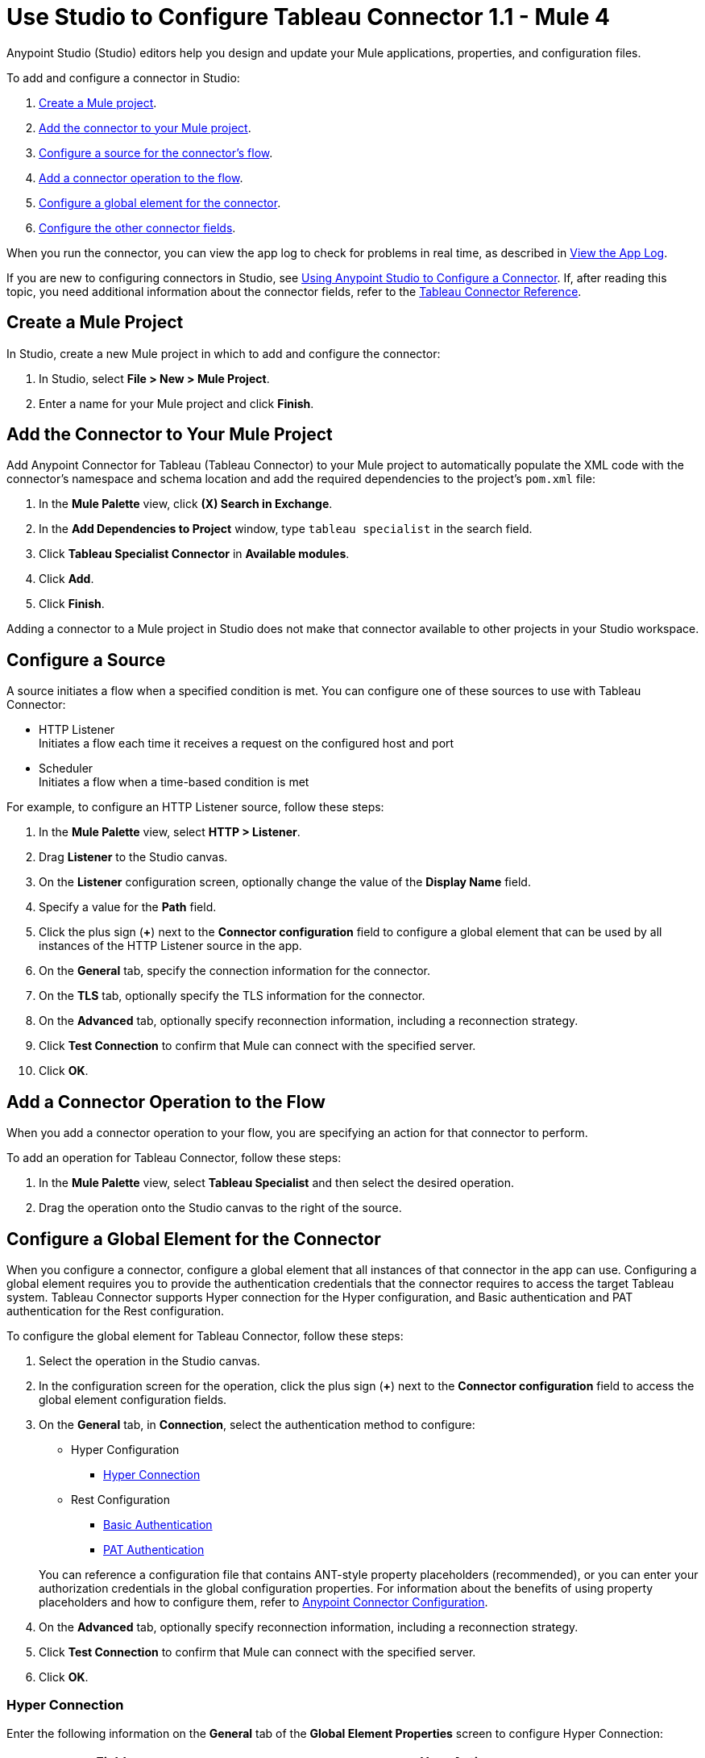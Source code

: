 = Use Studio to Configure Tableau Connector 1.1 - Mule 4

Anypoint Studio (Studio) editors help you design and update your Mule applications, properties, and configuration files.

To add and configure a connector in Studio:

. <<create-mule-project,Create a Mule project>>.
. <<add-connector-to-project,Add the connector to your Mule project>>.
. <<configure-input-source,Configure a source for the connector's flow>>.
. <<add-connector-operation,Add a connector operation to the flow>>.
. <<configure-global-element,Configure a global element for the connector>>.
. <<configure-other-fields,Configure the other connector fields>>.

When you run the connector, you can view the app log to check for problems in real time, as described in <<view-app-log,View the App Log>>.

If you are new to configuring connectors in Studio, see xref:connectors::introduction/intro-config-use-studio.adoc[Using Anypoint Studio to Configure a Connector]. If, after reading this topic, you need additional information about the connector fields, refer to the xref:tableau-specialist-connector-reference.adoc[Tableau Connector Reference].

[[create-mule-project]]
== Create a Mule Project

In Studio, create a new Mule project in which to add and configure the connector:

. In Studio, select *File > New > Mule Project*.
. Enter a name for your Mule project and click *Finish*.

[[add-connector-to-project]]
== Add the Connector to Your Mule Project

Add Anypoint Connector for Tableau (Tableau Connector) to your Mule project to automatically populate the XML code with the connector's namespace and schema location and add the required dependencies to the project's `pom.xml` file:

. In the *Mule Palette* view, click *(X) Search in Exchange*.
. In the *Add Dependencies to Project* window, type `tableau specialist` in the search field.
. Click *Tableau Specialist Connector* in *Available modules*.
. Click *Add*.
. Click *Finish*.

Adding a connector to a Mule project in Studio does not make that connector available to other projects in your Studio workspace.

[[configure-input-source]]
== Configure a Source

A source initiates a flow when a specified condition is met.
You can configure one of these sources to use with Tableau Connector:

* HTTP Listener +
Initiates a flow each time it receives a request on the configured host and port
* Scheduler +
Initiates a flow when a time-based condition is met

For example, to configure an HTTP Listener source, follow these steps:

. In the *Mule Palette* view, select *HTTP > Listener*.
. Drag *Listener* to the Studio canvas.
. On the *Listener* configuration screen, optionally change the value of the *Display Name* field.
. Specify a value for the *Path* field.
. Click the plus sign (*+*) next to the *Connector configuration* field to configure a global element that can be used by all instances of the HTTP Listener source in the app.
. On the *General* tab, specify the connection information for the connector.
. On the *TLS* tab, optionally specify the TLS information for the connector.
. On the *Advanced* tab, optionally specify reconnection information, including a reconnection strategy.
. Click *Test Connection* to confirm that Mule can connect with the specified server.
. Click *OK*.

[[add-connector-operation]]
== Add a Connector Operation to the Flow

When you add a connector operation to your flow, you are specifying an action for that connector to perform.

To add an operation for Tableau Connector, follow these steps:

. In the *Mule Palette* view, select *Tableau Specialist* and then select the desired operation.
. Drag the operation onto the Studio canvas to the right of the source.

[[configure-global-element]]
== Configure a Global Element for the Connector

When you configure a connector, configure a global element that all instances of that connector in the app can use. Configuring a global element requires you to provide the authentication credentials that the connector requires to access the target Tableau system. Tableau Connector supports Hyper connection for the Hyper configuration, and Basic authentication and PAT authentication for the Rest configuration.

To configure the global element for Tableau Connector, follow these steps:

. Select the operation in the Studio canvas.
. In the configuration screen for the operation, click the plus sign (*+*) next to the *Connector configuration* field to access the global element configuration fields.
. On the *General* tab, in *Connection*, select the authentication method to configure:

* Hyper Configuration
** <<hyper-connection, Hyper Connection>>

* Rest Configuration
** <<basic-authentication, Basic Authentication>>
** <<pat-authentication, PAT Authentication>>


+
You can reference a configuration file that contains ANT-style property placeholders (recommended), or you can enter your authorization credentials in the global configuration properties. For information about the benefits of using property placeholders and how to configure them, refer to xref:connectors::introduction/intro-connector-configuration-overview.adoc[Anypoint Connector Configuration].
. On the *Advanced* tab, optionally specify reconnection information, including a reconnection strategy.
. Click *Test Connection* to confirm that Mule can connect with the specified server.
. Click *OK*.


[[hyper-connection]]
=== Hyper Connection

Enter the following information on the *General* tab of the *Global Element Properties* screen to configure Hyper Connection:

[%header,cols="30s,70a"]
|===
|Field |User Action
|Name |Enter the configuration name.
|Working Directory | Directory that is considered the root of every relative path used with this connector. If not provided, the value defaults to the value of the `user.home` system property. If that system property is not set, then the connector fails to initialize.
|Hyperd Directory | Directory that makes the hyperd executable.
|Telemetry | Enumeration, one of:

** SEND_USAGE_DATA_TO_TABLEAU
** DO_NOT_SEND_USAGE_DATA_TO_TABLEAU
|===

[[basic-authentication]]
=== Basic Authentication

Enter the following information on the *General* tab of the *Global Element Properties* screen to configure Basic Authentication:

[%header,cols="30s,70a"]
|===
|Field |User Action
|Name |Enter the configuration name.
|Server URL | URL of the Tableau server.
|API version | API version to use.
|Content URL | Content URL (subpath) of the site you sign into.
|Username | Username used to initialize the session.
|Password | Password used to authenticate the user.
|===

[[pat-authentication]]
=== PAT Authentication

Enter the following information on the *General* tab of the *Global Element Properties* screen to configure PAT Authentication:

[%header,cols="30s,70a"]
|===
|Field |User Action
|Name |Enter the configuration name.
|Server URL | URL of the Tableau server.
|API version | API version to use.
|Content URL | Content URL (subpath) of the site you sign into.
|Personal Access Token Name | Personal access token name defined in the Tableau server UI. The personal access token name and personal access token secret are mutually exclusive with the Username and Password fields.
|Personal Access Token Secret | Personal access token secret defined in the Tableau UI. The personal access token name and personal access token secret are mutually exclusive with the Username and Password fields.
|===


[[configure-other-fields]]
== Configure Additional Connector Fields

After you configure a global element for Tableau Connector, configure the other required fields for the connector. The required fields vary depending on which connector operation you use.

[[view-app-log]]
== View the App Log

To check for problems, you can view the app log as follows:

* If you’re running the app from Anypoint Platform, the app log output is visible in the Anypoint Studio console window.
* If you’re running the app using Mule from the command line, the app log output is visible in your OS console.

Unless the log file path is customized in the app’s log file (`log4j2.xml`), you can also view the app log in the default location `MULE_HOME/logs/<app-name>.log`.

== See Also

* xref:connectors::introduction/introduction-to-anypoint-connectors.adoc[Introduction to Anypoint Connectors]
* xref:connectors::introduction/intro-config-use-studio.adoc[Using Anypoint Studio to Configure a Connector]
* xref:tableau-specialist-connector-reference.adoc[Tableau Connector Reference]
* https://help.mulesoft.com[MuleSoft Help Center]
